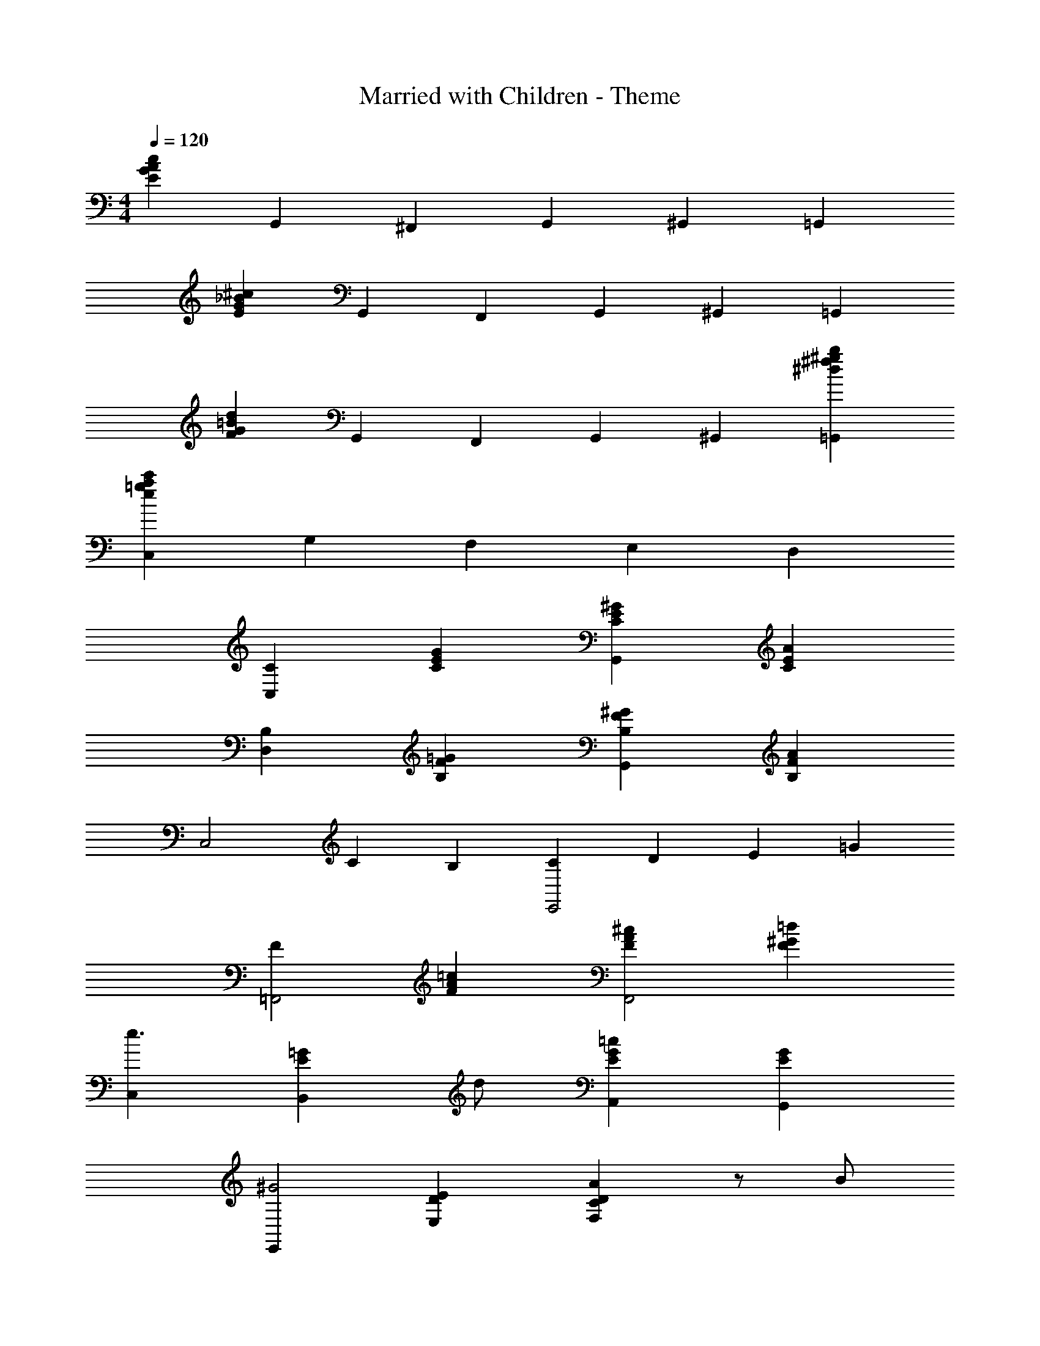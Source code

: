 X: 1
T: Married with Children - Theme
Z: ABC Generated by Starbound Composer
L: 1/4
M: 4/4
Q: 1/4=120
K: C
[EcAG] G,,/3 ^F,,/3 G,,/3 ^G,, =G,, 
[E^c_BG] G,,/3 F,,/3 G,,/3 ^G,, =G,, 
[Fd=BG] G,,/3 F,,/3 G,,/3 ^G,, [=G,,^fb^g^d] 
[C,2/3ec'a=g] G,/3 F, E, D, 
[C,C] [CEG] [G,,^GEC] [CEA] 
[D,B,] [B,F=G] [G,,^GFB,] [B,FA] 
[zC,2] C2/3 B,/3 [C2/3E,,2] D/3 E2/3 =G/3 
[F=F,,2] [F=cA] [F^cAF,,2] [F=d^G] 
[C,e3/] [z/B,,E=G] d/ [A,,=cGE] [G,,EG] 
[E,,^G2] [E,ED] [F,ADC] z/ B/ 
[Cc^F^D,2] [CAF] [=G2/3E,C] A/3 B2/3 c/3 
=D, [D,FdBC] [G,2/3B,2/3=F2G2] F,/3 E,2/3 D,/3 
[C,C] [CEG] [G,,^GEC] [CEA] 
[D,B,] [B,F=G] [G,,^GFB,] [B,FA] 
[zC,2] C2/3 B,/3 [C2/3E,,2] D/3 E2/3 =G/3 
[FF,,2] [FcA] [F^cAF,,2] [Fd^G] 
[C,e3/] [z/B,,E=G] d/ [A,,=cGE] [G,,EG] 
[E,,^G2] [E,ED] [F,ADC] z/ B/ 
[Cc^F^D,2] [CAF] [=G2/3E,C] A/3 B2/3 c/3 
=D, [G,,dB=F] [C,/E/G/c] z/6 E,/3 F,2/3 G,/3 
[z^G,2c2^G,,8] [C^D] [z=G,2c2] [CD] 
[c2/3F,2] _B/3 [^G2/3CD] =G/3 [F^D,2] [CD] 
[zF2^C2^G,2] _B,, [z/^D,,] [=C/E/] [_B,^C] 
[G,=CG,,2] [zC3D3] D,2/3 E,/3 F,2/3 =G,/3 
[z^G,2c2G,,8] [CD] [z=G,2c2] [CD] 
[c2/3F,2] B/3 [^G2/3CD] =G/3 [FD,2] [CD] 
[zG4E,4=G,,4] C2/3 =B,/3 C2/3 =D/3 E 
[z2/3G,,3] [B,/3G/3] [A,2/3F2/3] [G,/3E/3] [F,D] [F,GB,G,] 
[C,C] [CEG] [G,,^GEC] [CEA] 
[=D,B,] [B,F=G] [G,,^GFB,] [B,FA] 
[zC,2] C2/3 B,/3 [C2/3E,,2] D/3 E2/3 =G/3 
[FF,,2] [FcA] [F^cAF,,2] [FdA] 
[C,e3/] [z/=B,,EG] d/ [A,,=cGE] [G,,EG] 
[z^G2E,3] [DE] [CAD] z/ =B/ 
[^D,c^FC] [D,AFC] [D,C=G] z/ A/ 
[D,cFC] [D,AFC] [E,CG] [z/G,,] A/ 
[D,cFC] [D,AFC] [G2/3D,C] A/3 B2/3 c/3 z 
[=D,d3/B3/=F3/] z/ [E/_B/^c/] [G,,d=BF] [C,=cGE] 
G,,/3 ^F,,/3 G,,/3 ^G,, =G,, z 
[G,,fb^g^d] [C,,a=gc'C,e] 
